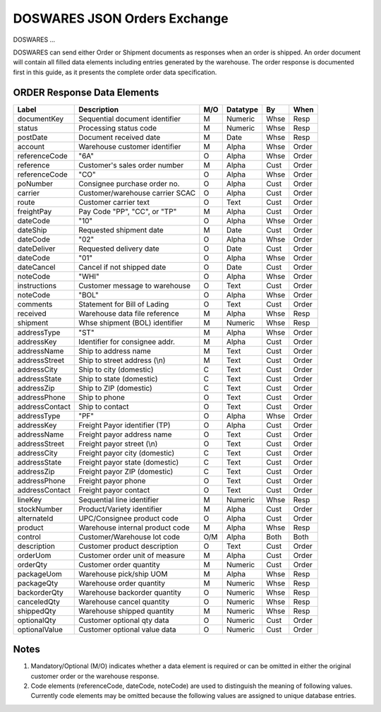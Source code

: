 .. _JSON-orders:

#############################
DOSWARES JSON Orders Exchange
#############################

DOSWARES ...

DOSWARES can send either Order or Shipment documents as responses when an order 
is shipped. An order document will contain all filled data elements including 
entries generated by the warehouse. The order response is documented first in 
this guide, as it presents the complete order data specification.

ORDER Response Data Elements
=============================

+----------------+--------------------------------+----+---------+------+------+
| Label          | Description                    | M/O| Datatype| By   | When |
+================+================================+====+=========+======+======+
| documentKey    | Sequential document identifier | M  | Numeric | Whse | Resp |
+----------------+--------------------------------+----+---------+------+------+
| status         | Processing status code         | M  | Numeric | Whse | Resp |
+----------------+--------------------------------+----+---------+------+------+
| postDate       | Document received date         | M  | Date    | Whse | Resp |
+----------------+--------------------------------+----+---------+------+------+
| account        | Warehouse customer identifier  | M  | Alpha   | Whse | Order|
+----------------+--------------------------------+----+---------+------+------+
| referenceCode  | "6A"                           | O  | Alpha   | Whse | Order|
+----------------+--------------------------------+----+---------+------+------+
| reference      | Customer's sales order number  | M  | Alpha   | Cust | Order|
+----------------+--------------------------------+----+---------+------+------+
| referenceCode  | "CO"                           | O  | Alpha   | Whse | Order|
+----------------+--------------------------------+----+---------+------+------+
| poNumber       | Consignee purchase order no.   | O  | Alpha   | Cust | Order|
+----------------+--------------------------------+----+---------+------+------+
| carrier        | Customer/warehouse carrier SCAC| O  | Alpha   | Cust | Order|
+----------------+--------------------------------+----+---------+------+------+
| route          | Customer carrier text          | O  | Text    | Cust | Order|
+----------------+--------------------------------+----+---------+------+------+
| freightPay     | Pay Code "PP", "CC", or "TP"   | M  | Alpha   | Cust | Order|
+----------------+--------------------------------+----+---------+------+------+
| dateCode       | "10"                           | O  | Alpha   | Whse | Order|
+----------------+--------------------------------+----+---------+------+------+
| dateShip       | Requested shipment date        | M  | Date    | Cust | Order|
+----------------+--------------------------------+----+---------+------+------+
| dateCode       | "02"                           | O  | Alpha   | Whse | Order|
+----------------+--------------------------------+----+---------+------+------+
| dateDeliver    | Requested delivery date        | O  | Date    | Cust | Order|
+----------------+--------------------------------+----+---------+------+------+
| dateCode       | "01"                           | O  | Alpha   | Whse | Order|
+----------------+--------------------------------+----+---------+------+------+
| dateCancel     | Cancel if not shipped  date    | O  | Date    | Cust | Order|
+----------------+--------------------------------+----+---------+------+------+
| noteCode       | "WHI"                          | O  | Alpha   | Whse | Order|
+----------------+--------------------------------+----+---------+------+------+
| instructions   | Customer message to warehouse  | O  | Text    | Cust | Order|
+----------------+--------------------------------+----+---------+------+------+
| noteCode       | "BOL"                          | O  | Alpha   | Whse | Order|
+----------------+--------------------------------+----+---------+------+------+
| comments       | Statement for Bill of Lading   | O  | Text    | Cust | Order|
+----------------+--------------------------------+----+---------+------+------+
| received       | Warehouse data file reference  | M  | Alpha   | Whse | Resp |
+----------------+--------------------------------+----+---------+------+------+
| shipment       | Whse shipment (BOL) identifier | M  | Numeric | Whse | Resp |
+----------------+--------------------------------+----+---------+------+------+
+----------------+--------------------------------+----+---------+------+------+
| addressType    | "ST"                           | M  | Alpha   | Whse | Order|
+----------------+--------------------------------+----+---------+------+------+
| addressKey     | Identifier for consignee addr. | M  | Alpha   | Cust | Order|
+----------------+--------------------------------+----+---------+------+------+
| addressName    | Ship to address name           | M  | Text    | Cust | Order|
+----------------+--------------------------------+----+---------+------+------+
| addressStreet  | Ship to street address (\\n)   | M  | Text    | Cust | Order|
+----------------+--------------------------------+----+---------+------+------+
| addressCity    | Ship to city (domestic)        | C  | Text    | Cust | Order|
+----------------+--------------------------------+----+---------+------+------+
| addressState   | Ship to state (domestic)       | C  | Text    | Cust | Order|
+----------------+--------------------------------+----+---------+------+------+
| addressZip     | Ship to ZIP (domestic)         | C  | Text    | Cust | Order|
+----------------+--------------------------------+----+---------+------+------+
| addressPhone   | Ship to phone                  | O  | Text    | Cust | Order|
+----------------+--------------------------------+----+---------+------+------+
| addressContact | Ship to contact                | O  | Text    | Cust | Order|
+----------------+--------------------------------+----+---------+------+------+
| addressType    | "PF"                           | O  | Alpha   | Whse | Order|
+----------------+--------------------------------+----+---------+------+------+
| addressKey     | Freight Payor identifier (TP)  | O  | Alpha   | Cust | Order|
+----------------+--------------------------------+----+---------+------+------+
| addressName    | Freight payor address name     | O  | Text    | Cust | Order|
+----------------+--------------------------------+----+---------+------+------+
| addressStreet  | Freight payor street (\\n)     | O  | Text    | Cust | Order|
+----------------+--------------------------------+----+---------+------+------+
| addressCity    | Freight payor city (domestic)  | C  | Text    | Cust | Order|
+----------------+--------------------------------+----+---------+------+------+
| addressState   | Freight payor state (domestic) | C  | Text    | Cust | Order|
+----------------+--------------------------------+----+---------+------+------+
| addressZip     | Freight payor ZIP (domestic)   | C  | Text    | Cust | Order|
+----------------+--------------------------------+----+---------+------+------+
| addressPhone   | Freight payor phone            | O  | Text    | Cust | Order|
+----------------+--------------------------------+----+---------+------+------+
| addressContact | Freight payor contact          | O  | Text    | Cust | Order|
+----------------+--------------------------------+----+---------+------+------+
+----------------+--------------------------------+----+---------+------+------+
| lineKey        | Sequential line identifier     | M  | Numeric | Whse | Resp |
+----------------+--------------------------------+----+---------+------+------+
| stockNumber    | Product/Variety identifier     | M  | Alpha   | Cust | Order|
+----------------+--------------------------------+----+---------+------+------+
| alternateId    | UPC/Consignee product code     | O  | Alpha   | Cust | Order|
+----------------+--------------------------------+----+---------+------+------+
| product        | Warehouse internal product code| M  | Alpha   | Whse | Resp |
+----------------+--------------------------------+----+---------+------+------+
| control        | Customer/Warehouse lot code    | O/M| Alpha   | Both | Both |
+----------------+--------------------------------+----+---------+------+------+
| description    | Customer product description   | O  | Text    | Cust | Order|
+----------------+--------------------------------+----+---------+------+------+
| orderUom       | Customer order unit of measure | M  | Alpha   | Cust | Order|
+----------------+--------------------------------+----+---------+------+------+
| orderQty       | Customer order quantity        | M  | Numeric | Cust | Order|
+----------------+--------------------------------+----+---------+------+------+
| packageUom     | Warehouse pick/ship UOM        | M  | Alpha   | Whse | Resp |
+----------------+--------------------------------+----+---------+------+------+
| packageQty     | Warehouse order quantity       | M  | Numeric | Whse | Resp |
+----------------+--------------------------------+----+---------+------+------+
| backorderQty   | Warehouse backorder quantity   | O  | Numeric | Whse | Resp |
+----------------+--------------------------------+----+---------+------+------+
| canceledQty    | Warehouse cancel quantity      | O  | Numeric | Whse | Resp |
+----------------+--------------------------------+----+---------+------+------+
| shippedQty     | Warehouse shipped quantity     | M  | Numeric | Whse | Resp |
+----------------+--------------------------------+----+---------+------+------+
| optionalQty    | Customer optional qty data     | O  | Numeric | Cust | Order|
+----------------+--------------------------------+----+---------+------+------+
| optionalValue  | Customer optional value data   | O  | Numeric | Cust | Order|
+----------------+--------------------------------+----+---------+------+------+ 

Notes
=============================

#. Mandatory/Optional (M/O) indicates whether a data element is required or can 
   be omitted in either the original customer order or the warehouse response.
#. Code elements (referenceCode, dateCode, noteCode) are used to distinguish 
   the meaning of following values. Currently code elements may be omitted 
   because the following values are assigned to unique database entries. 
